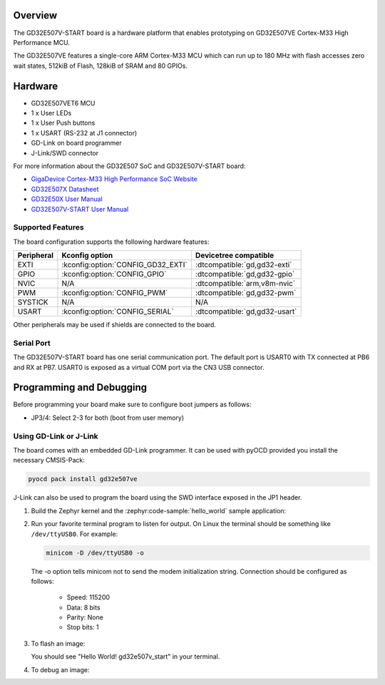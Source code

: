 .. zephyr:board:: gd32e507v_start

Overview
********

The GD32E507V-START board is a hardware platform that enables prototyping
on GD32E507VE Cortex-M33 High Performance MCU.

The GD32E507VE features a single-core ARM Cortex-M33 MCU which can run up
to 180 MHz with flash accesses zero wait states, 512kiB of Flash, 128kiB of
SRAM and 80 GPIOs.

Hardware
********

- GD32E507VET6 MCU
- 1 x User LEDs
- 1 x User Push buttons
- 1 x USART (RS-232 at J1 connector)
- GD-Link on board programmer
- J-Link/SWD connector

For more information about the GD32E507 SoC and GD32E507V-START board:

- `GigaDevice Cortex-M33 High Performance SoC Website`_
- `GD32E507X Datasheet`_
- `GD32E50X User Manual`_
- `GD32E507V-START User Manual`_

Supported Features
==================

The board configuration supports the following hardware features:

.. list-table::
   :header-rows: 1

   * - Peripheral
     - Kconfig option
     - Devicetree compatible
   * - EXTI
     - :kconfig:option:`CONFIG_GD32_EXTI`
     - :dtcompatible:`gd,gd32-exti`
   * - GPIO
     - :kconfig:option:`CONFIG_GPIO`
     - :dtcompatible:`gd,gd32-gpio`
   * - NVIC
     - N/A
     - :dtcompatible:`arm,v8m-nvic`
   * - PWM
     - :kconfig:option:`CONFIG_PWM`
     - :dtcompatible:`gd,gd32-pwm`
   * - SYSTICK
     - N/A
     - N/A
   * - USART
     - :kconfig:option:`CONFIG_SERIAL`
     - :dtcompatible:`gd,gd32-usart`

Other peripherals may be used if shields are connected to the board.

Serial Port
===========

The GD32E507V-START board has one serial communication port. The default port
is USART0 with TX connected at PB6 and RX at PB7. USART0 is exposed as a
virtual COM port via the CN3 USB connector.

Programming and Debugging
*************************

Before programming your board make sure to configure boot jumpers as
follows:

- JP3/4: Select 2-3 for both (boot from user memory)

Using GD-Link or J-Link
=======================

The board comes with an embedded GD-Link programmer. It can be used with pyOCD
provided you install the necessary CMSIS-Pack:

.. code-block:: console

   pyocd pack install gd32e507ve

J-Link can also be used to program the board using the SWD interface exposed in
the JP1 header.

#. Build the Zephyr kernel and the :zephyr:code-sample:`hello_world` sample application:

   .. zephyr-app-commands::
      :zephyr-app: samples/hello_world
      :board: gd32e507v_start
      :goals: build
      :compact:

#. Run your favorite terminal program to listen for output. On Linux the
   terminal should be something like ``/dev/ttyUSB0``. For example:

   .. code-block:: console

      minicom -D /dev/ttyUSB0 -o

   The -o option tells minicom not to send the modem initialization
   string. Connection should be configured as follows:

      - Speed: 115200
      - Data: 8 bits
      - Parity: None
      - Stop bits: 1

#. To flash an image:

   .. zephyr-app-commands::
      :zephyr-app: samples/hello_world
      :board: gd32e507v_start
      :goals: flash
      :compact:

   You should see "Hello World! gd32e507v_start" in your terminal.

#. To debug an image:

   .. zephyr-app-commands::
      :zephyr-app: samples/hello_world
      :board: gd32e507v_start
      :goals: debug
      :compact:

.. _GigaDevice Cortex-M33 High Performance SoC Website:
   https://www.gigadevice.com/products/microcontrollers/gd32/arm-cortex-m33/high-performance-line/

.. _GD32E507X Datasheet:
   https://gd32mcu.com/download/down/document_id/252/path_type/1

.. _GD32E50X User Manual:
   https://www.gd32mcu.com/download/down/document_id/249/path_type/1

.. _GD32E507V-START User Manual:
   https://www.gd32mcu.com/data/documents/evaluationBoard/GD32E50x_Demo_Suites_V1.2.1.rar
